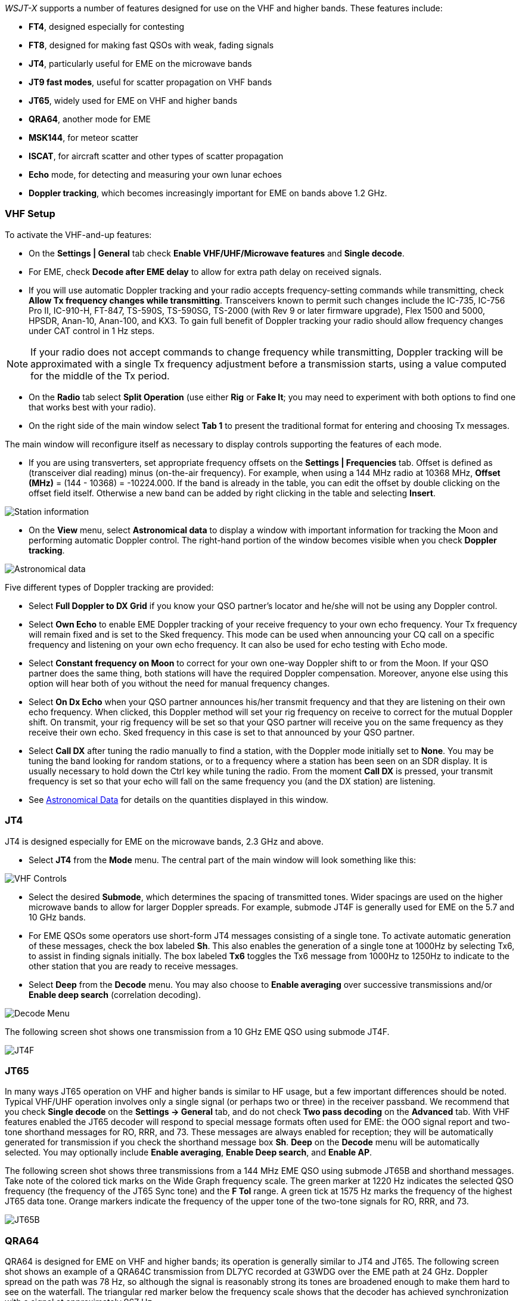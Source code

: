 _WSJT-X_ supports a number of features designed for use on the VHF and
higher bands.  These features include:

- *FT4*, designed especially for contesting

- *FT8*, designed for making fast QSOs with weak, fading signals

- *JT4*, particularly useful for EME on the microwave bands

- *JT9 fast modes*, useful for scatter propagation on VHF bands

- *JT65*, widely used for EME on VHF and higher bands

- *QRA64*, another mode for EME

- *MSK144*, for meteor scatter

- *ISCAT*, for aircraft scatter and other types of scatter propagation

- *Echo* mode, for detecting and measuring your own lunar echoes

- *Doppler tracking*, which becomes increasingly important for EME
on bands above 1.2 GHz.

[[VHF_SETUP]]
=== VHF Setup

To activate the VHF-and-up features:

- On the *Settings | General* tab check *Enable VHF/UHF/Microwave
features* and *Single decode*.

- For EME, check *Decode after EME delay* to allow for extra path
delay on received signals.

- If you will use automatic Doppler tracking and your radio accepts
frequency-setting commands while transmitting, check *Allow Tx
frequency changes while transmitting*.  Transceivers known to permit
such changes include the IC-735, IC-756 Pro II, IC-910-H, FT-847,
TS-590S, TS-590SG, TS-2000 (with Rev 9 or later firmware upgrade),
Flex 1500 and 5000, HPSDR, Anan-10, Anan-100, and KX3.  To gain full
benefit of Doppler tracking your radio should allow frequency changes
under CAT control in 1 Hz steps.

NOTE: If your radio does not accept commands to change frequency
while transmitting, Doppler tracking will be approximated with a
single Tx frequency adjustment before a transmission starts, using a
value computed for the middle of the Tx period.

- On the *Radio* tab select *Split Operation* (use either *Rig* or
*Fake It*; you may need to experiment with both options to find one
that works best with your radio).

- On the right side of the main window select *Tab 1* to present the
traditional format for entering and choosing Tx messages.

The main window will reconfigure itself as necessary to display
controls supporting the features of each mode.

- If you are using transverters, set appropriate frequency offsets on
the *Settings | Frequencies* tab.  Offset is defined as (transceiver
dial reading) minus (on-the-air frequency).  For example, when using a
144 MHz radio at 10368 MHz, *Offset (MHz)* = (144 - 10368) =
-10224.000.  If the band is already in the table, you can edit the
offset by double clicking on the offset field itself.  Otherwise a new
band can be added by right clicking in the table and selecting
*Insert*.

image::Add_station_info.png[align="center",alt="Station information"]

- On the *View* menu, select *Astronomical data* to display a window
with important information for tracking the Moon and performing
automatic Doppler control.  The right-hand portion of the window
becomes visible when you check *Doppler tracking*.

image::Astronomical_data.png[align="center",alt="Astronomical data"]

Five different types of Doppler tracking are provided:

- Select *Full Doppler to DX Grid* if you know your QSO partner's locator
and he/she will not be using any Doppler control.

- Select *Own Echo* to enable EME Doppler tracking of your receive
frequency to your own echo frequency. Your Tx frequency will remain fixed
and is set to the Sked frequency.  This mode can be used when announcing 
your CQ call on a specific frequency and listening on your own echo
frequency.  It can also be used for echo testing with Echo mode.

- Select *Constant frequency on Moon* to correct for your own one-way
Doppler shift to or from the Moon.  If your QSO partner does the same
thing, both stations will have the required Doppler compensation.
Moreover, anyone else using this option will hear both of you
without the need for manual frequency changes.

- Select *On Dx Echo* when your QSO partner announces his/her transmit
frequency and that they are listening on their own echo
frequency. When clicked, this Doppler method will set your rig
frequency on receive to correct for the mutual Doppler shift. On
transmit, your rig frequency will be set so that your QSO partner will
receive you on the same frequency as they receive their own echo.
Sked frequency in this case is set to that announced by your QSO
partner.

- Select *Call DX* after tuning the radio manually to find a station,
with the Doppler mode initially set to *None*. You may be tuning the band
looking for random stations, or to a frequency where a station has been
seen on an SDR display.  It is usually necessary to hold down the Ctrl key
while tuning the radio. From the moment *Call DX* is pressed, your 
transmit frequency is set so that your echo will fall on the same 
frequency you (and the DX station) are listening. 

- See <<ASTRODATA,Astronomical Data>> for details on the quantities
displayed in this window.

=== JT4

JT4 is designed especially for EME on the microwave bands, 2.3 GHz and
above.

- Select *JT4* from the *Mode* menu.  The central part of the main
window will look something like this:

image::VHF_controls.png[align="center",alt="VHF Controls"]

- Select the desired *Submode*, which determines the spacing of
transmitted tones. Wider spacings are used on the higher microwave
bands to allow for larger Doppler spreads. For example, submode JT4F
is generally used for EME on the 5.7 and 10 GHz bands.

- For EME QSOs some operators use short-form JT4 messages consisting
of a single tone.  To activate automatic generation of these messages,
check the box labeled *Sh*. This also enables the generation of a
single tone at 1000Hz by selecting Tx6, to assist in finding signals
initially.  The box labeled *Tx6* toggles the Tx6 message from 1000Hz
to 1250Hz to indicate to the other station that you are ready to
receive messages.

- Select *Deep* from the *Decode* menu.  You may also choose to
*Enable averaging* over successive transmissions and/or *Enable deep
search* (correlation decoding).

image::decode-menu.png[align="center",alt="Decode Menu"]

The following screen shot shows one transmission from a 10 GHz EME
QSO using submode JT4F.

image::JT4F.png[align="center",alt="JT4F"]

[[VHF_JT65]]
=== JT65

In many ways JT65 operation on VHF and higher bands is similar to HF
usage, but a few important differences should be noted.  Typical
VHF/UHF operation involves only a single signal (or perhaps two or
three) in the receiver passband.  We recommend that you check *Single
decode* on the *Settings -> General* tab, and do not check *Two pass
decoding* on the *Advanced* tab.  With VHF features enabled the JT65
decoder will respond to special message formats often used for EME:
the OOO signal report and two-tone shorthand messages for RO, RRR, and
73.  These messages are always enabled for reception; they will be
automatically generated for transmission if you check the shorthand
message box *Sh*.  *Deep* on the *Decode* menu will be automatically
selected.  You may optionally include *Enable averaging*, *Enable Deep
search*, and *Enable AP*.

The following screen shot shows three transmissions from a 144 MHz EME
QSO using submode JT65B and shorthand messages.  Take note of the
colored tick marks on the Wide Graph frequency scale.  The green
marker at 1220 Hz indicates the selected QSO frequency (the frequency
of the JT65 Sync tone) and the *F Tol* range.  A green tick at 1575 Hz
marks the frequency of the highest JT65 data tone.  Orange markers
indicate the frequency of the upper tone of the two-tone signals for
RO, RRR, and 73.

image::JT65B.png[align="center",alt="JT65B"]

=== QRA64

QRA64 is designed for EME on VHF and higher bands; its
operation is generally similar to JT4 and JT65.  The following screen
shot shows an example of a QRA64C transmission from DL7YC recorded at
G3WDG over the EME path at 24 GHz.  Doppler spread on the path was 78
Hz, so although the signal is reasonably strong its tones are
broadened enough to make them hard to see on the waterfall.  The
triangular red marker below the frequency scale shows that the decoder
has achieved synchronization with a signal at approximately 967 Hz.

image::QRA64.png[align="center",alt="QRA64"]

The QRA64 decoder makes no use of a callsign database.  Instead, it
takes advantage of _a priori_ (AP) information such as one's own
callsign and the encoded form of message word `CQ`.  In normal usage,
as a QSO progresses the available AP information increases to include
the callsign of the station being worked and perhaps also his/her
4-digit grid locator.  The decoder always begins by attempting to
decode the full message using no AP information.  If this attempt
fails, additional attempts are made using available AP information to
provide initial hypotheses about the message content.  At the end of
each iteration the decoder computes the extrinsic probability of the
most likely value for each of the message's 12 six-bit information
symbols.  A decode is declared only when the total probability for all
12 symbols has converged to an unambiguous value very close to 1.

For EME QSOs some operators use short-form QRA64 messages consisting
of a single tone.  To activate automatic generation of these messages,
check the box labeled *Sh*.  This also enables the generation of a
single tone at 1000Hz by selecting Tx6, to assist in finding  signals
initially, as the QRA64 tones are often not visible on the waterfall.
The box labeled *Tx6* switches the Tx6 message from 1000Hz to 1250Hz
to indicate to the other station that you are ready to receive messages.

TIP: QRA64 attempts to find and decode only a single signal in the
receiver passband.  If many signals are present, you may be able to
decode them by double-clicking on the lowest tone of each one in the
waterfall.

TIP: G3WDG has prepared a more detailed tutorial on using {QRA64_EME}. 

=== ISCAT

ISCAT is a useful mode for signals that are weak but more or less
steady in amplitude over several seconds or longer.  Aircraft scatter
at 10 GHz is a good example.  ISCAT messages are free-format and may
have any length from 1 to 28 characters.  This protocol includes no
error-correction facility.

=== MSK144

Meteor scatter QSOs can be made any time on the VHF bands at distances
up to about 2100 km (1300 miles).  Completing a QSO takes longer in
the evening than in the morning, longer at higher frequencies, and
longer at distances close to the upper limit.  But with patience, 100
W or more, and a single yagi it can usually be done.  The
following screen shot shows two 15-second reception intervals
containing MSK144 signals from three different stations.

image::MSK144.png[align="center",alt="MSK144"]

Unlike other _WSJT-X_ modes, the MSK144 decoder operates in real time
during the reception sequence.  Decoded messages will appear on your
screen almost as soon as you hear them.

To configure _WSJT-X_ for MSK144 operation:

- Select *MSK144* from the *Mode* menu.

- Select *Fast* from the *Decode* menu.

- Set the audio receiving frequency to *Rx 1500 Hz*.

- Set frequency tolerance to *F Tol 100*.

- Set the *T/R* sequence duration to 15 s.

- To match decoding depth to your computer's capability, click
*Monitor* (if it's not already green) to start a receiving sequence.
Observe the percentage figure displayed on the _Receiving_ label in
the Status Bar:

image::Rx_pct_MSK144.png[align="center",alt="MSK144 Percent CPU"]

- The displayed number (here 17%) indicates the fraction of available
time being used for execution of the MSK144 real-time decoder.  If
this number is well below 100%, you may increase the decoding depth
from *Fast* to *Normal* or *Deep*, and increase *F Tol* from 100 to
200 Hz.

NOTE: Most modern multi-core computers can easily handle the optimum
parameters *Deep* and *F Tol 200*.  Older and slower machines may not
be able to keep up at these settings; at the *Fast* and *Normal*
settings there will be a small loss in decoding capability (relative
to *Deep*) for the weakest pings.

- T/R sequences of 15 seconds or less requires selecting your
transmitted messages very quickly.  Check *Auto Seq* to have the
computer make the necessary decisions automatically, based on the
messages received.

- For operation at 144 MHz or above you may find it helpful to use
short-format *Sh* messages for Tx3, Tx4, and Tx5.  These messages are
20 ms long, compared with 72 ms for full-length MSK144 messages.
Their information content is a 12-bit hash of the two callsigns,
rather than the callsigns themselves, plus a 4-bit numerical report,
acknowledgment (RRR), or sign-off (73).  Only the intended recipient
can decode short-messages.  They will be displayed with the callsigns
enclosed in <> angle brackets, as in the following model QSO

 CQ K1ABC FN42
                    K1ABC W9XYZ EN37
 W9XYZ K1ABC +02
                    <K1ABC W9XYZ> R+03
 <W9XYZ K1ABC> RRR
                    <K1ABC W9XYZ> 73

+

NOTE: There is little or no advantage to using MSK144 *Sh*
messages at 50 or 70 MHz.  At these frequencies, most pings are long
enough to support standard messages -- which have the advantage of
being readable by anyone listening in.

=== Echo Mode

*Echo* mode allows you to make sensitive measurements of your own
lunar echoes even when they are too weak to be heard. Select *Echo*
from the *Mode* menu, aim your antenna at the moon, pick a clear
frequency, and toggle click *Tx Enable*. _WSJT-X_ will then cycle
through the following loop every 6 seconds:

1. Transmit a 1500 Hz fixed tone for 2.3 s
2. Wait about 0.2 s for start of the return echo
3. Record the received signal for 2.3 s
4. Analyze, average, and display the results
5. Repeat from step 1

To make a sequence of echo tests:

- Select *Echo* from the *Mode* menu.

- Check *Doppler tracking* and *Constant frequency on the Moon* on the
Astronomical Data window.

- Be sure that your rig control has been set up for _Split Operation_,
using either *Rig* or *Fake It* on the *Settings | Radio* tab.

- Click *Enable Tx* on the main window to start a sequence of 6-second
cycles.

- _WSJT-X_ calculates and compensates for Doppler shift automatically.
As shown in the screen shot below, when proper Doppler corrections
have been applied your return echo should always appear at the center
of the plot area on the Echo Graph window.

image::echo_144.png[align="center",alt="Echo 144 MHz"]

=== Tips for EME

Current conventions dictate that digital EME is usually done with
JT65A on the 50 MHz band, JT65B on 144 and 432 MHz, and JT65C on 1296
MHz.  On higher microwave bands typical choices are JT65C or one of
the wider QRA64 or JT4 submodes, depending on the expected amount of
Doppler spread.  JT4 and JT65 offer message *Averaging* -- the
summation of subsequent transmissions that convey the same message --
to enable decodes at signal-to-noise ratios several dB below the
threshold for single transmissions.  These modes also allow *Deep
Search* decoding, in which the decoder hypothesizes messages
containing known or previously decoded callsigns and tests them for
reliability using a correlation algorithm.  Finally, JT65 and QRA64
offer _a priori_ (AP) decoding, which takes advantage of naturally
accumulating information during a QSO.  The following tutorial aims to
familiarize you with these program features, all of which are of
special interest for EME and other extreme weak-signal conditions.

As a starting point, configure _WSJT-X_ as follows:

.Settings | General:
- *My Call* =  W9XYZ

- Check these boxes: *Enable VHF/UHF/Microwave features*, *Single
decode*, *Decode after EME delay*

.Settings | Advanced:

- *Random erasure patterns* = 7, *Aggressive decoding level* = 0,
*Two-pass decoding* = _unchecked_, *Waterfall spectra* =  _Most sensitive_

.Main window menus:

- *View* = Message averaging

- *Mode* = JT65

- *Decode:* *Deep* selected, *Enable averaging* checked,
  *Enable deep search* unchecked, *Enable AP* checked

.Main window:

- *F Tol* = 500, *Rx* 1500 *Hz*, *Submode* = B, *Sync* = 0

- *DX Call*, *DX Grid:* both empty

.Wide Graph:

- *Bins/Pixel* = 4, *N Avg* = 10

- Adjust the width of the window so that the frequency range extends
  up to at least 2400 Hz.

If you have not already done so, install the sample files available
for <<DOWNLOAD_SAMPLES,download>>.  Select *File | Open* and navigate
to ...\save\samples\JT65\JT65B\000000_0001.wav.

The waterfall should look something like the snapshot below. A barely
visible vertical trace appears at 1300 Hz.  This is the synchronizing
tone of a simulated JT65B signal with SNR = -26 dB.  

image::EME_Deep_0.png[align="center",alt="EME_Deep_0"]

The decoder recognizes the sync tone of a JT65 signal, but is unable
to decode it, producing only this line in the _Single Period Decodes_
panel:

 0001 -28  2.5 1300 #*

Press *F6* repeatedly, to read subsequent files.  When
five files have been read your display should look like this:

image::EME_Deep_1.png[align="center",alt="EME_Deep_1"]

The message `CQ K1ABC FN42` appears in the _Average Decodes_ panel,
flagged with the <<Decoded_Lines,end-of line label>> `f3`.  The label
means that decoding was accomplished with the Franke-Taylor 
algorithm, using the average of 3 transmissions.

The _Message Averaging_ window now looks like this:

image::EME_Deep_2.png[align="center",alt="EME_Deep_2"]

The `$` symbols mark lines corresponding to transmissions used in the
most recent attempt toward an average decode.

Hit the *F6* key again to read the sixth file.  You should now see the
message `K1ABC G4XYZ IO91` displayed in the _Average Decodes_ panel,
again with the `f3` label.  

Now pretend you are K1ABC (enter `K1ABC` and `FN42` as *My Call* and
*My Grid* on the *Settings | General* tab).  Click *Clear Avg* and
double-click *Erase* to start with a fresh screen.  Open the files
000000_0002.wav and 000000_0004.wav. You should now see the message
`K1ABC G4XYZ IO91` in the _Average Decodes_ panel.  Its end-of-line
flag `a22` indicates that this decode used *My Call* as _a priori_
(AP) information of type 2 (see Table 1 in <<AP_Decoding,AP
Decoding>>), and is based on the average of 2 transmissions.

You might wish to experiment with other combinations of entries for
*My Call*, *DX Call*, and *DX Grid*, and with toggling the various
options of the *Decode* menu on and off.  For best sensitivity, most
users will want to use *Deep* decoding with  *Enable averaging*, 
*Enable deep search*, and *Enable AP* all turned on.
